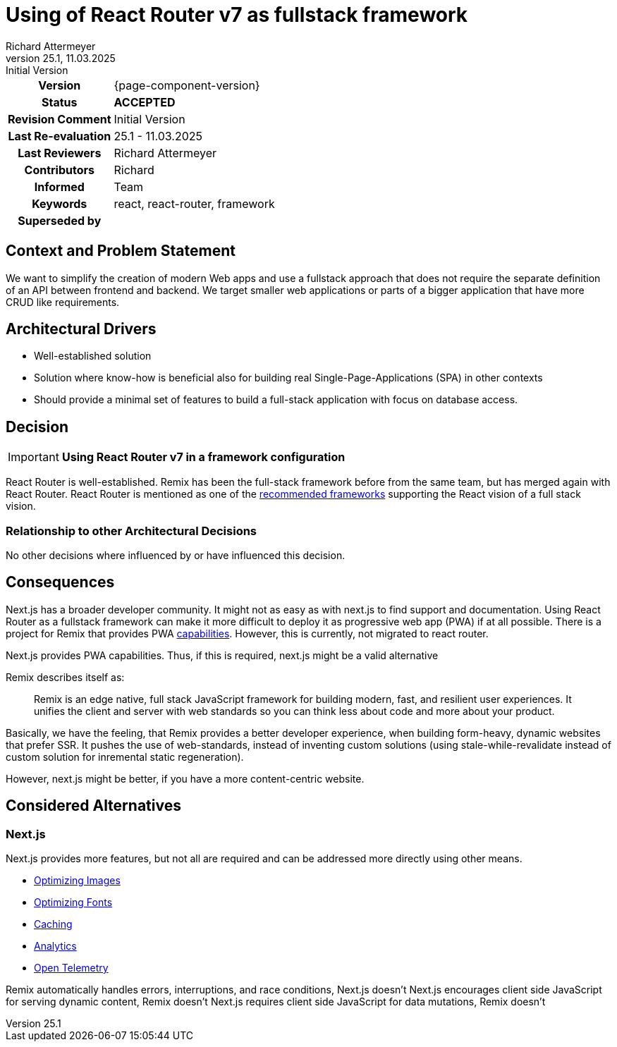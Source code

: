 = Using of React Router v7 as fullstack framework
Richard Attermeyer
v25.1, 11.03.2025: Initial Version
:summary: Using RRv7 in the framework configuration
:keywords: react, react-router, framework
// Who approved the proposal (team, architect, ...(individual or team))
:approvers: Richard
// Who provided input into the preparation of this ADR?
:contributors: Richard
// Who must be informed about the changes?
// Examples: Team | Operations | Project Management | ...
:informed: Team
// STATUS: PROPOSED | ACCEPTED | REPLACED | REJECTED
:status: ACCEPTED
:superseded-by:
:next-review-after:
:next-review-before:

[cols="1h,3"]
|===
| Version | {page-component-version}
ifdef::revremark[]
|Status |*{status}*
| Revision Comment | {revremark}
endif::[]
ifdef::page-origin-refhash[]
| Commit | {page-origin-refhash}
endif::[]
ifdef::page-origin-tag[]
| Tag | {page-origin-tag}
endif::[]
ifdef::page-origin-url[]
| Repository | {page-origin-url}
endif::[]

|Last Re-evaluation
|{revnumber} - {revdate}

|Last Reviewers
|{authors}

|Contributors
|{contributors}

|Informed
|{informed}

|Keywords
|{keywords}

ifdef::superseded-by[]
|Superseded by
|{superseded-by}
endif::[]
|===

== Context and Problem Statement

We want to simplify the creation of modern Web apps
and use a fullstack approach that does not require the separate definition of an API between frontend and backend.
We target smaller web applications or parts of a bigger application that have more CRUD like requirements.

== Architectural Drivers

* Well-established solution
* Solution where know-how is beneficial also for building real Single-Page-Applications (SPA) in other contexts
* Should provide a minimal set of features to build a full-stack application with focus on database access.

== Decision

[IMPORTANT]
*Using React Router v7 in a framework configuration*

React Router is well-established.
Remix has been the full-stack framework before from the same team, but has merged again with React Router.
React Router is mentioned as one of the https://react.dev/learn/creating-a-react-app[recommended frameworks] supporting the React vision of a full stack vision.


=== Relationship to other Architectural Decisions

No other decisions where influenced by or have influenced this decision.

== Consequences

////
Beschreibe hier die Konsequenzen (positive wie negative) der aktuellen Entscheidung.
Keine Entscheidung hat nur positive Effekte.
////

Next.js has a broader developer community.
It might not as easy as with next.js to find support and documentation.
Using React Router as a fullstack framework can make it more difficult to deploy it as progressive web app (PWA) if at all possible.
There is a project for Remix that provides PWA https://github.com/remix-pwa/remix-pwa[capabilities].
However, this is currently, not migrated to react router.

Next.js provides PWA capabilities.
Thus, if this is required, next.js might be a valid alternative

Remix describes itself as:

[quote]
Remix is an edge native, full stack JavaScript framework for building modern, fast, and resilient user experiences. It unifies the client and server with web standards so you can think less about code and more about your product.

Basically, we have the feeling, that Remix provides a better developer experience,
when building form-heavy, dynamic websites that prefer SSR.
It pushes the use of web-standards,
instead of inventing custom solutions
(using stale-while-revalidate instead of custom solution for inremental static regeneration).

However, next.js might be better, if you have a more content-centric website.

== Considered Alternatives

=== Next.js
////
Liste hier die einzelnen Alternativen auf und begründe, warum die Alternative aktuell verworfen wurde
////
Next.js provides more features, but not all are required and can be addressed more directly using other means.

* https://nextjs.org/docs/app/getting-started/images-and-fonts#optimizing-images[Optimizing Images]
* https://nextjs.org/docs/app/getting-started/images-and-fonts#optimizing-fonts[Optimizing Fonts]
* https://nextjs.org/docs/app/building-your-application/caching[Caching]
* https://nextjs.org/docs/app/building-your-application/optimizing/analytics[Analytics]
* https://nextjs.org/docs/app/building-your-application/optimizing/open-telemetry[Open Telemetry]

Remix automatically handles errors, interruptions, and race conditions, Next.js doesn't
Next.js encourages client side JavaScript for serving dynamic content, Remix doesn't
Next.js requires client side JavaScript for data mutations, Remix doesn't



